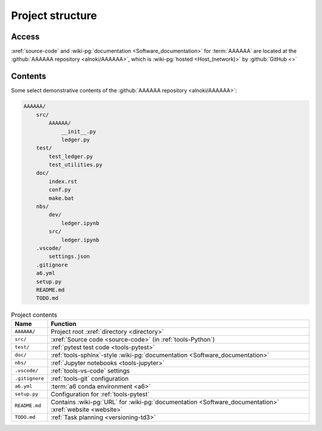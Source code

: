 .. 0.3.0

.. _concepts-project-structure:


#################
Project structure
#################


******
Access
******

:xref:`source-code` and :wiki-pg:`documentation <Software_documentation>`
for :term:`AAAAAA` are located at the
:github:`AAAAAA repository <alnoki/AAAAAA>`, which is
:wiki-pg:`hosted <Host_(network)>` by :github:`GitHub <>`

.. _concepts-project-tree:


********
Contents
********

Some select demonstrative contents of the
:github:`AAAAAA repository <alnoki/AAAAAA>`:

.. code-block:: none

   AAAAAA/
       src/
           AAAAAA/
               __init__.py
               ledger.py
       test/
           test_ledger.py
           test_utilities.py
       doc/
           index.rst
           conf.py
           make.bat
       nbs/
           dev/
               ledger.ipynb
           src/
               ledger.ipynb
       .vscode/
           settings.json
       .gitignore
       a6.yml
       setup.py
       README.md
       TODO.md

.. csv-table:: Project contents
   :align: center
   :header: Name, Function

   ``AAAAAA/``, Project root :xref:`directory <directory>`
   ``src/`` , :xref:`Source code <source-code>` (in :ref:`tools-Python`)
   ``test/`` , :ref:`pytest test code <tools-pytest>`
   ``doc/`` , ":ref:`tools-sphinx`-style
   :wiki-pg:`documentation <Software_documentation>`"
   ``nbs/`` , :ref:`Jupyter notebooks <tools-jupyter>`
   ``.vscode/`` , :ref:`tools-vs-code` settings
   ``.gitignore`` , :ref:`tools-git` configuration
   ``a6.yml`` , :term:`a6 conda environment <a6>`
   ``setup.py`` , Configuration for :ref:`tools-pytest`
   ``README.md`` , "Contains :wiki-pg:`URL` for
   :wiki-pg:`documentation <Software_documentation>`
   :xref:`website <website>`"
   ``TODO.md`` , :ref:`Task planning <versioning-td3>`
